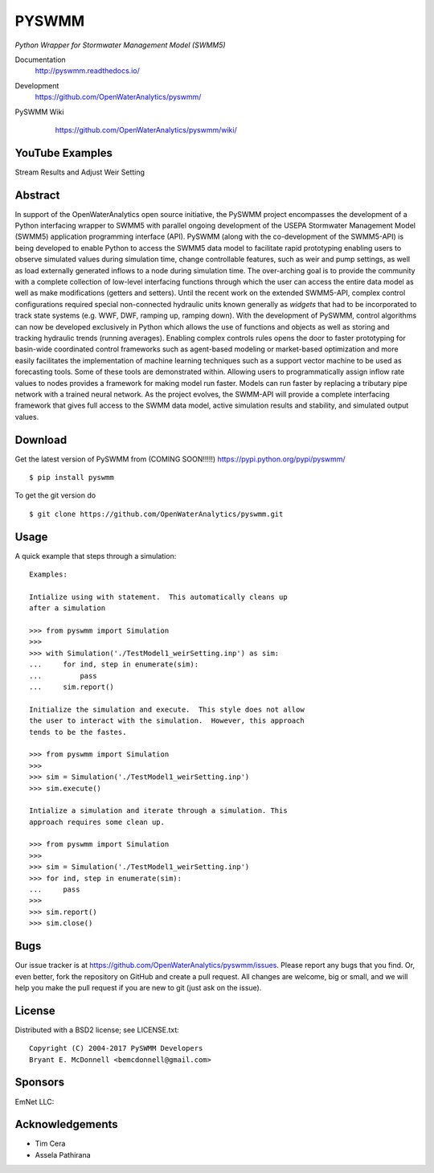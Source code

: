 PYSWMM 
======

*Python Wrapper for Stormwater Management Model (SWMM5)*

Documentation
	http://pyswmm.readthedocs.io/
Development
	https://github.com/OpenWaterAnalytics/pyswmm/
PySWMM Wiki 
	https://github.com/OpenWaterAnalytics/pyswmm/wiki/
	
   .. image:: https://readthedocs.org/projects/pyswmm/badge/?version=latest
      :target: http://pyswmm.readthedocs.io/en/latest/?badge=latest
      :alt: Documentation Status	

   .. image:: https://www.quantifiedcode.com/api/v1/project/8f76319eee384957bd1b83325774e52c/badge.svg
      :target: https://www.quantifiedcode.com/app/project/8f76319eee384957bd1b83325774e52c
      :alt: Code issues
	  
YouTube Examples
----------------
Stream Results and Adjust Weir Setting
	.. image:: http://img.youtube.com/vi/U5Z0NXTEjHE/0.jpg
	  :target: http://www.youtube.com/watch?v=U5Z0NXTEjHE

Abstract
--------

In support of the OpenWaterAnalytics open source initiative, the PySWMM project encompasses the development of a Python interfacing wrapper to SWMM5 with parallel ongoing development of the USEPA Stormwater Management Model (SWMM5) application programming interface (API). PySWMM (along with the co-development of the SWMM5-API) is being developed to enable Python to access the SWMM5 data model to facilitate rapid prototyping enabling users to observe simulated values during simulation time, change controllable features, such as weir and pump settings, as well as load externally generated inflows to a node during simulation time.  The over-arching goal is to provide the community with a complete collection of low-level interfacing functions through which the user can access the entire data model as well as make modifications (getters and setters).  Until the recent work on the extended SWMM5-API, complex control configurations required special non-connected hydraulic units known generally as *widgets* that had to be incorporated to track state systems (e.g. WWF, DWF, ramping up, ramping down).  With the development of PySWMM, control algorithms can now be developed exclusively in Python which allows the use of functions and objects as well as storing and tracking hydraulic trends (running averages).  Enabling complex controls rules opens the door to faster prototyping for basin-wide coordinated control frameworks such as agent-based modeling or market-based optimization and more easily facilitates the implementation of machine learning techniques such as a support vector machine to be used as forecasting tools. Some of these tools are demonstrated within. Allowing users to programmatically assign inflow rate values to nodes provides a framework for making model run faster.  Models can run faster by replacing a tributary pipe network with a trained neural network.  As the project evolves, the SWMM-API will provide a complete interfacing framework that gives full access to the SWMM data model, active simulation results and stability, and simulated output values.  

Download
--------

Get the latest version of PySWMM from (COMING SOON!!!!!)
https://pypi.python.org/pypi/pyswmm/

::

	$ pip install pyswmm
	
To get the git version do

::

	$ git clone https://github.com/OpenWaterAnalytics/pyswmm.git


Usage
-----

A quick example that steps through a simulation::

    Examples:

    Intialize using with statement.  This automatically cleans up
    after a simulation

    >>> from pyswmm import Simulation
    >>>       
    >>> with Simulation('./TestModel1_weirSetting.inp') as sim:
    ...     for ind, step in enumerate(sim):
    ...         pass
    ...     sim.report()

    Initialize the simulation and execute.  This style does not allow
    the user to interact with the simulation.  However, this approach
    tends to be the fastes. 

    >>> from pyswmm import Simulation
    >>>   
    >>> sim = Simulation('./TestModel1_weirSetting.inp')        
    >>> sim.execute()	

    Intialize a simulation and iterate through a simulation. This
    approach requires some clean up.
    
    >>> from pyswmm import Simulation
    >>>    
    >>> sim = Simulation('./TestModel1_weirSetting.inp')
    >>> for ind, step in enumerate(sim):
    ...     pass
    >>>     
    >>> sim.report()
    >>> sim.close()	
	
Bugs
----

Our issue tracker is at https://github.com/OpenWaterAnalytics/pyswmm/issues.
Please report any bugs that you find.  Or, even better, fork the repository on
GitHub and create a pull request.  All changes are welcome, big or small, and we
will help you make the pull request if you are new to git
(just ask on the issue).

License
-------

Distributed with a BSD2 license; see LICENSE.txt::

   Copyright (C) 2004-2017 PySWMM Developers
   Bryant E. McDonnell <bemcdonnell@gmail.com>

Sponsors
--------

EmNet LLC: 
	.. image:: http://emnet.net/templates/emnet/images/footer_logo.png
	  :target: http://emnet.net/
	  
Acknowledgements
----------------

- Tim Cera
- Assela Pathirana



